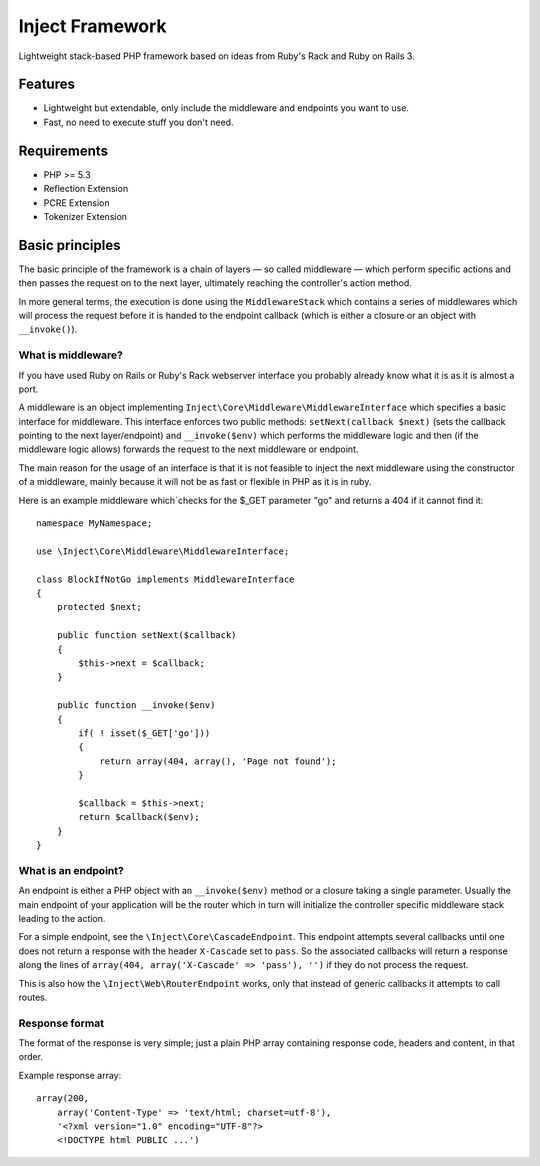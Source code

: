 ================
Inject Framework
================

Lightweight stack-based PHP framework based on ideas from Ruby's Rack and Ruby on Rails 3.

Features
========

* Lightweight but extendable, only include the middleware and endpoints you want to use.
* Fast, no need to execute stuff you don't need.

Requirements
============

* PHP >= 5.3
* Reflection Extension
* PCRE Extension
* Tokenizer Extension

Basic principles
================

The basic principle of the framework is a chain of layers — so called middleware — which
perform specific actions and then passes the request on to the next layer, ultimately
reaching the controller's action method.

In more general terms, the execution is done using the ``MiddlewareStack`` which contains
a series of middlewares which will process the request before it is handed to the
endpoint callback (which is either a closure or an object with ``__invoke()``).

What is middleware?
-------------------

If you have used Ruby on Rails or Ruby's Rack webserver interface you probably already
know what it is as it is almost a port.

A middleware is an object implementing ``Inject\Core\Middleware\MiddlewareInterface``
which specifies a basic interface for middleware. This interface enforces two public
methods: ``setNext(callback $next)`` (sets the callback pointing to the next layer/endpoint)
and ``__invoke($env)`` which performs the middleware logic and then (if the
middleware logic allows) forwards the request to the next middleware or endpoint.

The main reason for the usage of an interface is that it is not feasible to inject the
next middleware using the constructor of a middleware, mainly because it will not be
as fast or flexible in PHP as it is in ruby.

Here is an example middleware which´checks for the $_GET parameter "go" and returns
a 404 if it cannot find it::

  namespace MyNamespace;
  
  use \Inject\Core\Middleware\MiddlewareInterface;
  
  class BlockIfNotGo implements MiddlewareInterface
  {
      protected $next;
      
      public function setNext($callback)
      {
          $this->next = $callback;
      }

      public function __invoke($env)
      {
          if( ! isset($_GET['go']))
          {
              return array(404, array(), 'Page not found');
          }
          
          $callback = $this->next;
          return $callback($env);
      }
  }

What is an endpoint?
--------------------

An endpoint is either a PHP object with an ``__invoke($env)`` method or a closure taking
a single parameter. Usually the main endpoint of your application will be the router
which in turn will initialize the controller specific middleware stack leading to the
action.

For a simple endpoint, see the ``\Inject\Core\CascadeEndpoint``.
This endpoint attempts several callbacks until one does not return a response with the
header ``X-Cascade`` set to ``pass``. So the associated callbacks will return a response
along the lines of ``array(404, array('X-Cascade' => 'pass'), '')`` if they do not process
the request.

This is also how the ``\Inject\Web\RouterEndpoint`` works, only that instead of generic
callbacks it attempts to call routes.

Response format
---------------

The format of the response is very simple; just a plain PHP array containing response code,
headers and content, in that order.

Example response array::

  array(200,
      array('Content-Type' => 'text/html; charset=utf-8'),
      '<?xml version="1.0" encoding="UTF-8"?>
      <!DOCTYPE html PUBLIC ...')






